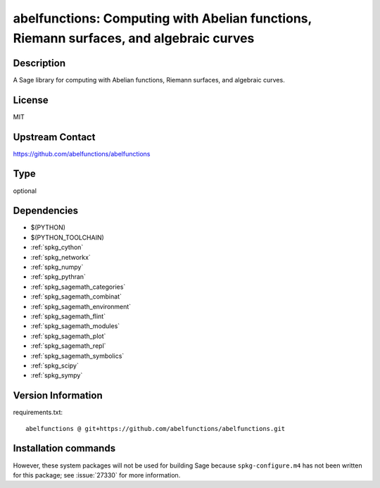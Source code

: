 .. _spkg_abelfunctions:

abelfunctions: Computing with Abelian functions, Riemann surfaces, and algebraic curves
=======================================================================================

Description
-----------

A Sage library for computing with Abelian functions, Riemann surfaces, and algebraic curves.

License
-------

MIT

Upstream Contact
----------------

https://github.com/abelfunctions/abelfunctions


Type
----

optional


Dependencies
------------

- $(PYTHON)
- $(PYTHON_TOOLCHAIN)
- :ref:`spkg_cython`
- :ref:`spkg_networkx`
- :ref:`spkg_numpy`
- :ref:`spkg_pythran`
- :ref:`spkg_sagemath_categories`
- :ref:`spkg_sagemath_combinat`
- :ref:`spkg_sagemath_environment`
- :ref:`spkg_sagemath_flint`
- :ref:`spkg_sagemath_modules`
- :ref:`spkg_sagemath_plot`
- :ref:`spkg_sagemath_repl`
- :ref:`spkg_sagemath_symbolics`
- :ref:`spkg_scipy`
- :ref:`spkg_sympy`

Version Information
-------------------

requirements.txt::

    abelfunctions @ git+https://github.com/abelfunctions/abelfunctions.git

Installation commands
---------------------

.. tab:: PyPI:

   .. CODE-BLOCK:: bash

       $ pip install abelfunctions@git+https://github.com/abelfunctions/abelfunctions.git

.. tab:: Sage distribution:

   .. CODE-BLOCK:: bash

       $ sage -i abelfunctions


However, these system packages will not be used for building Sage
because ``spkg-configure.m4`` has not been written for this package;
see :issue:`27330` for more information.
